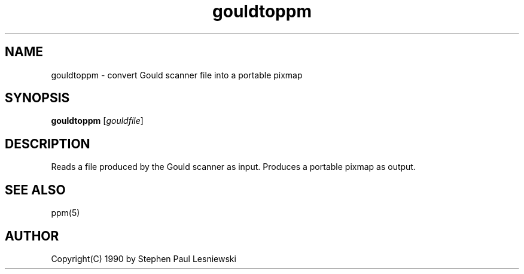 .TH gouldtoppm 1 "20 May 1990"
.IX gouldtoppm
.SH NAME
gouldtoppm - convert Gould scanner file into a portable pixmap
.SH SYNOPSIS
.B gouldtoppm
.RI [ gouldfile ]
.SH DESCRIPTION
Reads a file produced by the Gould scanner as input.
.IX "Gould scanner"
Produces a portable pixmap as output.
.SH "SEE ALSO"
ppm(5)
.SH AUTHOR
Copyright(C) 1990 by Stephen Paul Lesniewski
.\" Permission to use, copy, modify, and distribute this software and its
.\" documentation for any purpose and without fee is hereby granted, provided
.\" that the above copyright notice appear in all copies and that both that
.\" copyright notice and this permission notice appear in supporting
.\" documentation.  This software is provided "as is" without express or
.\" implied warranty.
